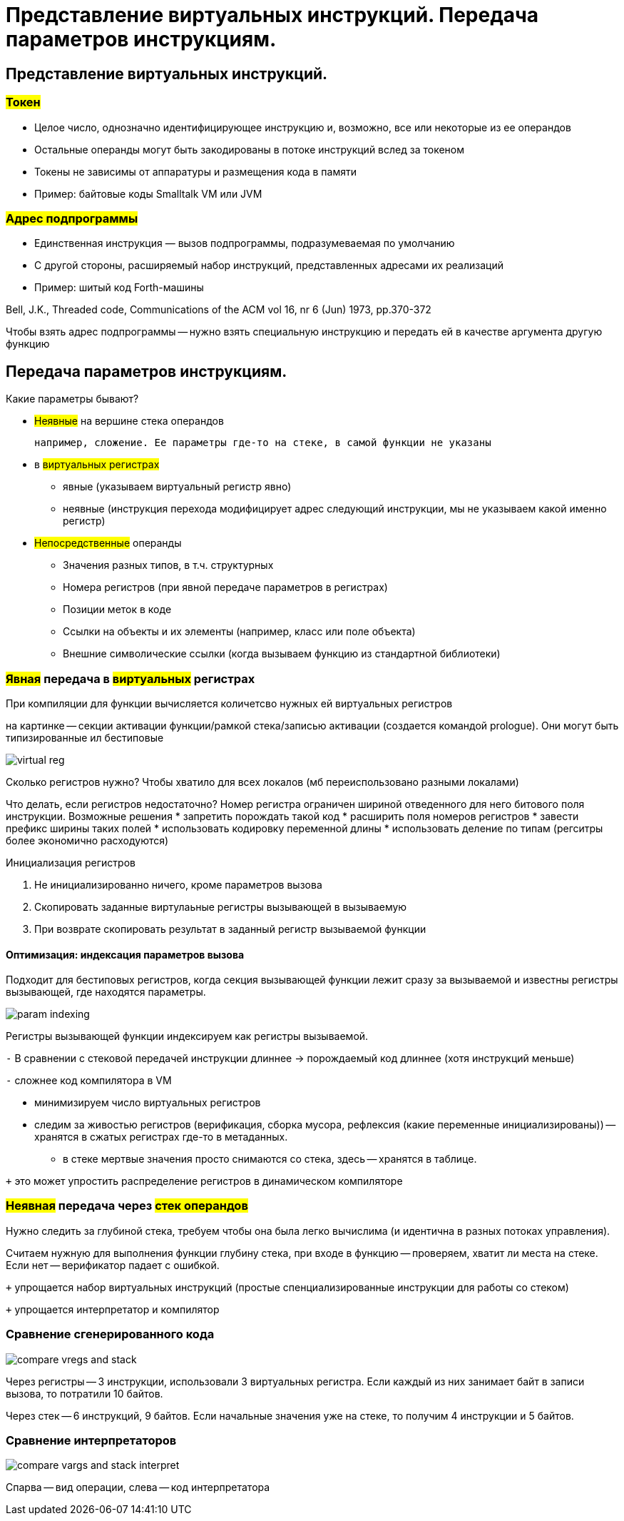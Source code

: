 = Представление виртуальных инструкций. Передача параметров инструкциям.


== Представление виртуальных инструкций. 
=== #Токен# 
** Целое число, однозначно идентифицирующее
инструкцию и, возможно, все или некоторые из ее
операндов
** Остальные операнды могут быть закодированы в
потоке инструкций вслед за токеном
** Токены не зависимы от аппаратуры и размещения
кода в памяти
** Пример: байтовые коды Smalltalk VM или JVM

=== #Адрес подпрограммы#
** Единственная инструкция — вызов подпрограммы,
подразумеваемая по умолчанию
** С другой стороны, расширяемый набор инструкций,
представленных адресами их реализаций
** Пример: шитый код Forth-машины

Bell, J.K., Threaded code, Communications of the ACM
vol 16, nr 6 (Jun) 1973, pp.370-372

Чтобы взять адрес подпрограммы -- нужно взять специальную инструкцию и передать ей в качестве аргумента другую функцию

== Передача параметров инструкциям.

Какие параметры бывают?

* #Неявные# на вершине стека операндов 

 например, сложение. Ее параметры где-то на стеке, в самой функции не указаны

* в #виртуальных регистрах#
** явные (указываем виртуальный регистр явно)
** неявные (инструкция перехода модифицирует адрес следующий инструкции, мы не указываем какой именно регистр)
* #Непосредственные# операнды
** Значения разных типов, в т.ч. структурных
** Номера регистров (при явной передаче параметров в регистрах)
** Позиции меток в коде
** Ссылки на объекты и их элементы (например, класс или поле объекта)
** Внешние символические ссылки (когда вызываем функцию из стандартной библиотеки)


=== *#Явная# передача в #виртуальных# регистрах*

При компиляции для функции вычисляется количетсво нужных ей виртуальных регистров

на картинке -- секции активации функции/рамкой стека/записью активации (создается командой prologue). Они могут быть типизированные ил бестиповые 

image::media/virtual_reg.png[]

Сколько регистров нужно? Чтобы хватило для всех локалов (мб переиспользовано разными локалами)

Что делать, если регистров недостаточно? Номер регистра ограничен шириной отведенного для него битового поля инструкции. Возможные решения 
* запретить порождать такой код
* расширить поля номеров регистров 
* завести префикс ширины таких полей
* использовать кодировку переменной длины
* использовать деление по типам (регситры более экономично расходуются)

Инициализация регистров 

1. Не инициализированно ничего, кроме параметров вызова
2. Скопировать заданные виртулаьные регистры вызывающей в вызываемую
3. При возврате скопировать результат в заданный регистр вызываемой функции

==== *Оптимизация*: индексация параметров вызова
Подходит для бестиповых регистров, когда секция вызывающей функции лежит сразу за вызываемой и известны регистры вызывающей, где находятся параметры.

image::media/param_indexing.png[]

Регистры вызывающей функции индексируем как регистры вызываемой.

`-` В сравнении с стековой передачей инструкции длиннее -> порождаемый код длиннее (хотя инструкций меньше)

`-` сложнее код компилятора в VM 

* минимизируем число виртуальных регистров 
* следим за живостью регистров (верификация, сборка мусора, рефлексия (какие переменные инициализированы)) -- хранятся в сжатых регистрах где-то в метаданных.
** в стеке мертвые значения просто снимаются со стека, здесь -- хранятся в таблице.

`+` это может упростить распределение регистров в динамическом компиляторе

=== *#Неявная# передача через #стек операндов#*
Нужно следить за глубиной стека, требуем чтобы она была легко вычислима (и идентична в разных потоках управления). 
 
Считаем нужную для выполнения функции глубину стека, при входе в функцию -- проверяем, хватит ли места на стеке. Если нет -- верификатор падает с ошибкой.

`+` упрощается набор виртуальных инструкций (простые спенциализированные инструкции для работы со стеком) 

`+` упрощается интерпретатор и компилятор

=== Сравнение сгенерированного кода

image::media/compare_vregs_and_stack.png[]

Через регистры -- 3 инструкции, использовали 3 виртуальных регистра. Если каждый из них занимает байт в записи вызова, то потратили 10 байтов.

Через стек -- 6 инструкций, 9 байтов. Если начальные значения уже на стеке, то получим 4 инструкции и 5 байтов.

=== Сравнение интерпретаторов

image::media/compare_vargs_and_stack_interpret.png[]

Спарва -- вид операции, слева -- код интерпретатора
